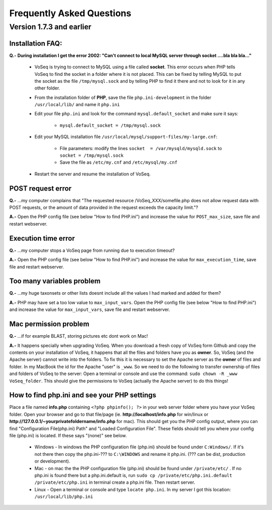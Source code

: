 .. _faq:

Frequently Asked Questions
==========================

Version 1.7.3 and earlier
-------------------------

Installation FAQ:
^^^^^^^^^^^^^^^^^

**Q.-** **During installation I get the error 2002: "Can't connect to local MySQL server through socket ....bla bla bla..."**

    * VoSeq is trying to connect to MySQL using a file called **socket**. This error occurs when PHP tells VoSeq to find the socket in a folder where it is not placed. This can be fixed by telling MySQL to put the socket as the file ``/tmp/mysql.sock`` and by telling PHP to find it there and not to look for it in any other folder.
    * From the installation folder of **PHP**, save the file ``php.ini-development`` in the folder ``/usr/local/lib/`` and name it ``php.ini``
    * Edit your file ``php.ini`` and look for the command ``mysql.default_socket`` and make sure it says:

        * ``mysql.default_socket = /tmp/mysql.sock``

    * Edit your MySQL installation file ``/usr/local/mysql/support-files/my-large.cnf``:

        * File parameters: modify the lines ``socket  = /var/mysqld/mysqld.sock`` to ``socket = /tmp/mysql.sock``
        * Save the file as ``/etc/my.cnf``  and ``/etc/mysql/my.cnf``

    * Restart the server and resume the installation of VoSeq.


POST request error
^^^^^^^^^^^^^^^^^^
**Q.-** ...my computer complains that "The requested resource /VoSeq_XXX/somefile.php does not allow request data with POST requests, or the amount of data provided in the request exceeds the capacity limit."?

**A.-** Open the PHP config file (see below "How to find PHP.ini") and increase the value for ``POST_max_size``, save file and restart webserver.

Execution time error
^^^^^^^^^^^^^^^^^^^^
**Q.-** ...my computer stops a VoSeq page from running due to execution timeout?

**A.-** Open the PHP config file (see below "How to find PHP.ini") and increase the value for ``max_execution_time``, save file and restart webserver.

Too many variables problem
^^^^^^^^^^^^^^^^^^^^^^^^^^
**Q.-** ...my huge taxonsets or other lists doesnt include all the values I had marked and added for them?

**A.-** PHP may have set a too low value to ``max_input_vars``. Open the PHP config file (see below "How to find PHP.ini") and increase the value for ``max_input_vars``, save file and restart webserver.

Mac permission problem
^^^^^^^^^^^^^^^^^^^^^^
**Q.-** ...if for example BLAST, storing pictures etc dont work on Mac!

**A.-** It happens specially when upgrading VoSeq. When you download a fresh copy of VoSeq form Github and copy the contents on your installation of VoSeq, it happens that all the files and folders have you as **owner**. So, VoSeq (and the Apache server) cannot write into the folders. To fix this it is necessary to set the Apache server as the **owner** of files and folder. In my MacBook the id for the Apache "user" is ``_www``. So we need to do the following to transfer ownership of files and folders of VoSeq to the server:
Open a terminal or console and use the command: ``sudo chown -R _www VoSeq_folder``. This should give the permissions to VoSeq (actually the Apache server) to do this things!

How to find php.ini and see your PHP settings
^^^^^^^^^^^^^^^^^^^^^^^^^^^^^^^^^^^^^^^^^^^^^
Place a file named **info.php** containing ``<?php phpinfo(); ?>`` in your web server folder where you have your VoSeq folder.
Open your browser and go to that file/page (ie. **http://localhost/info.php** for win/linux or **http://127.0.0.1/~yourprivatefoldername/info.php** for mac).
This should get you the PHP config output, where you can find "Configuration File(php.ini) Path" and "Loaded Configuration File". These fields should tell you where your config file (php.ini) is located.
If these says "(none)" see below.

    * Windows - In windows the PHP configuration file (php.ini) should be found under ``C:Windows/``. If it's not there then copy the php.ini-??? to ``C:\WINDOWS`` and rename it php.ini. (??? can be dist, production or development).
    * Mac - on mac the the PHP configuration file (php.ini) should be found under ``/private/etc/`` . If no php.ini is found there but a php.ini.default is, run ``sudo cp /private/etc/php.ini.default /private/etc/php.ini`` in terminal create a php.ini file. Then restart server.
    * Linux - Open a terminal or console and type ``locate php.ini``. In my server I got this location: ``/usr/local/lib/php.ini``
